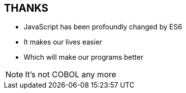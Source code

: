 
== THANKS

* JavaScript has been profoundly changed by ES6

* It makes our lives easier

* Which will make our programs better

[NOTE.speaker]
--
It's not COBOL any more
--